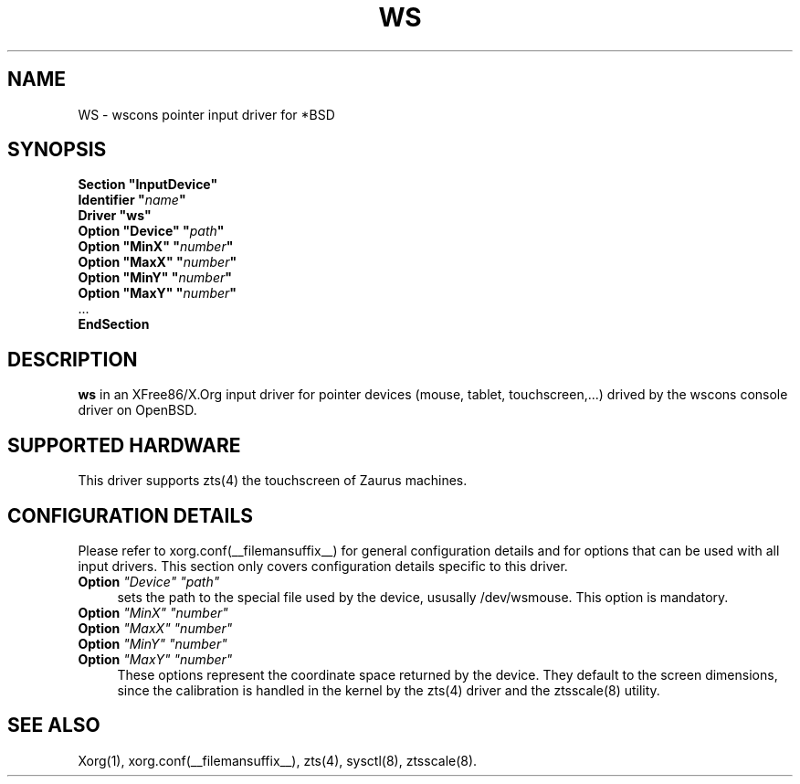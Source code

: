 .\"	$OpenBSD: ws.man,v 1.2 2005/04/25 20:03:50 matthieu Exp $
.\"
.\" Copyright (c) 2005 Matthieu Herrb
.\"
.\" Permission to use, copy, modify, and distribute this software for any
.\" purpose with or without fee is hereby granted, provided that the above
.\" copyright notice and this permission notice appear in all copies.
.\"
.\" THE SOFTWARE IS PROVIDED "AS IS" AND THE AUTHOR DISCLAIMS ALL WARRANTIES
.\" WITH REGARD TO THIS SOFTWARE INCLUDING ALL IMPLIED WARRANTIES OF
.\" MERCHANTABILITY AND FITNESS. IN NO EVENT SHALL THE AUTHOR BE LIABLE FOR
.\" ANY SPECIAL, DIRECT, INDIRECT, OR CONSEQUENTIAL DAMAGES OR ANY DAMAGES
.\" WHATSOEVER RESULTING FROM LOSS OF USE, DATA OR PROFITS, WHETHER IN AN
.\" ACTION OF CONTRACT, NEGLIGENCE OR OTHER TORTIOUS ACTION, ARISING OUT OF
.\" OR IN CONNECTION WITH THE USE OR PERFORMANCE OF THIS SOFTWARE.
.\"
.\" shorthand for double quote that works everywhere.
.ds q \N'34'
.TH WS __drivermansuffix__ __vendorversion__
.SH NAME 
WS \- wscons pointer input driver for *BSD
.SH SYNOPSIS
.nf
.B "Section \*qInputDevice\*q"
.BI "    Identifier \*q" name \*q
.B  "    Driver \*qws\*q"
.BI "    Option \*qDevice\*q  \*q" path \*q
.BI "    Option \*qMinX\*q \*q" number \*q
.BI "    Option \*qMaxX\*q \*q" number \*q
.BI "    Option \*qMinY\*q \*q" number \*q
.BI "    Option \*qMaxY\*q \*q" number \*q
\ \ ...
.B EndSection
.fi
.SH DESCRIPTION
.B ws 
in an XFree86/X.Org input driver for pointer devices (mouse, tablet,
touchscreen,...) drived by the wscons console driver on 
OpenBSD.
.SH "SUPPORTED HARDWARE"
This driver supports zts(4) the touchscreen of Zaurus machines.
.SH "CONFIGURATION DETAILS"
Please refer to xorg.conf(__filemansuffix__) for general configuration
details and for options that can be used with all input drivers.  This
section only covers configuration details specific to this driver.
.PP
.TP 4
.B Option \fI"Device"\fP \fI"path"\fP
sets the path to the special file used by the device, ususally
/dev/wsmouse.
This option is mandatory.
.TP 4
.B Option \fI"MinX"\fP \fI"number"\fP
.TP 4
.B Option \fI"MaxX"\fP \fI"number"\fP
.TP 4
.B Option \fI"MinY"\fP \fI"number"\fP
.TP 4
.B Option \fI"MaxY"\fP \fI"number"\fP
These options represent the coordinate space returned by the device.
They default to the screen dimensions, since the calibration is handled in
the kernel by the zts(4) driver and the ztsscale(8) utility.
.SH "SEE ALSO"
Xorg(1), xorg.conf(__filemansuffix__), zts(4), sysctl(8), ztsscale(8).
